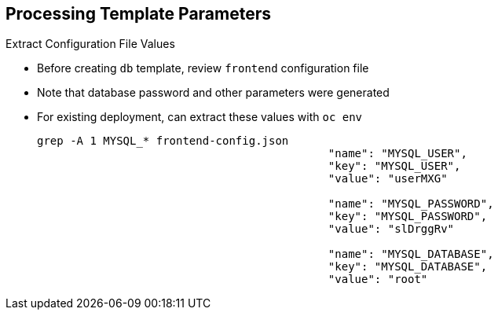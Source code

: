 == Processing Template Parameters


.Extract Configuration File Values

* Before creating `db` template, review `frontend` configuration file
* Note that database password and other parameters were generated
* For existing deployment, can extract these values with `oc env`
+
----
grep -A 1 MYSQL_* frontend-config.json
                                            "name": "MYSQL_USER",
                                            "key": "MYSQL_USER",
                                            "value": "userMXG"

                                            "name": "MYSQL_PASSWORD",
                                            "key": "MYSQL_PASSWORD",
                                            "value": "slDrggRv"

                                            "name": "MYSQL_DATABASE",
                                            "key": "MYSQL_DATABASE",
                                            "value": "root"

----


ifdef::showscript[]

=== Transcript

Before creating the `db` template, review the `frontend` config file.  You can
 see that a database password and other parameters were generated.

For an existing deployment, you can extract these values with the `oc env`
 command.

endif::showscript[]
:noaudio:
